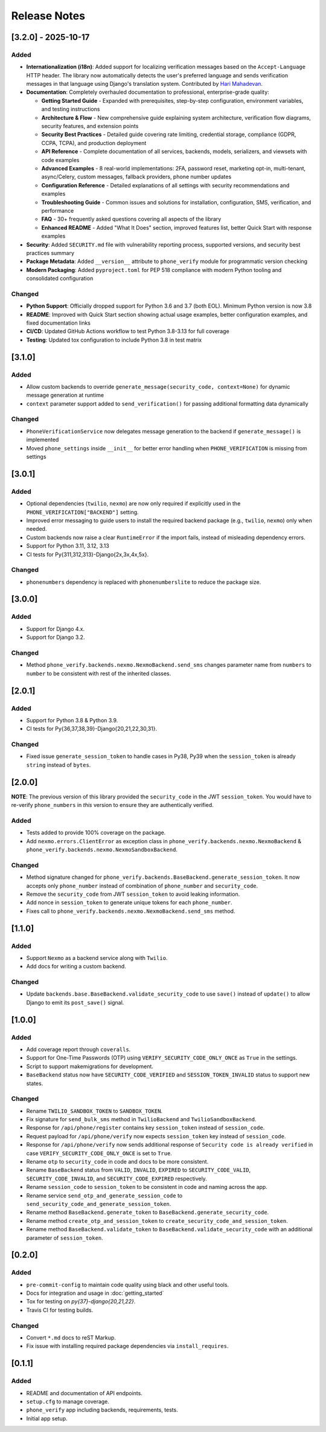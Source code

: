 Release Notes
-------------

[3.2.0] - 2025-10-17
^^^^^^^^^^^^^^^^^^^^

Added
"""""
- **Internationalization (i18n)**: Added support for localizing verification messages based on the ``Accept-Language`` HTTP header. The library now automatically detects the user's preferred language and sends verification messages in that language using Django's translation system. Contributed by `Hari Mahadevan <https://github.com/harikvpy>`_.
- **Documentation**: Completely overhauled documentation to professional, enterprise-grade quality:

  - **Getting Started Guide** - Expanded with prerequisites, step-by-step configuration, environment variables, and testing instructions
  - **Architecture & Flow** - New comprehensive guide explaining system architecture, verification flow diagrams, security features, and extension points
  - **Security Best Practices** - Detailed guide covering rate limiting, credential storage, compliance (GDPR, CCPA, TCPA), and production deployment
  - **API Reference** - Complete documentation of all services, backends, models, serializers, and viewsets with code examples
  - **Advanced Examples** - 8 real-world implementations: 2FA, password reset, marketing opt-in, multi-tenant, async/Celery, custom messages, fallback providers, phone number updates
  - **Configuration Reference** - Detailed explanations of all settings with security recommendations and examples
  - **Troubleshooting Guide** - Common issues and solutions for installation, configuration, SMS, verification, and performance
  - **FAQ** - 30+ frequently asked questions covering all aspects of the library
  - **Enhanced README** - Added "What It Does" section, improved features list, better Quick Start with response examples

- **Security**: Added ``SECURITY.md`` file with vulnerability reporting process, supported versions, and security best practices summary
- **Package Metadata**: Added ``__version__`` attribute to ``phone_verify`` module for programmatic version checking
- **Modern Packaging**: Added ``pyproject.toml`` for PEP 518 compliance with modern Python tooling and consolidated configuration

Changed
"""""""
- **Python Support**: Officially dropped support for Python 3.6 and 3.7 (both EOL). Minimum Python version is now 3.8
- **README**: Improved with Quick Start section showing actual usage examples, better configuration examples, and fixed documentation links
- **CI/CD**: Updated GitHub Actions workflow to test Python 3.8-3.13 for full coverage
- **Testing**: Updated tox configuration to include Python 3.8 in test matrix

[3.1.0]
^^^^^^^

Added
"""""
- Allow custom backends to override ``generate_message(security_code, context=None)`` for dynamic message generation at runtime
- ``context`` parameter support added to ``send_verification()`` for passing additional formatting data dynamically

Changed
"""""""
- ``PhoneVerificationService`` now delegates message generation to the backend if ``generate_message()`` is implemented
- Moved ``phone_settings`` inside ``__init__`` for better error handling when ``PHONE_VERIFICATION`` is missing from settings

[3.0.1]
^^^^^^^

Added
"""""
- Optional dependencies (``twilio``, ``nexmo``) are now only required if explicitly used in the ``PHONE_VERIFICATION["BACKEND"]`` setting.
- Improved error messaging to guide users to install the required backend package (e.g., ``twilio``, ``nexmo``) only when needed.
- Custom backends now raise a clear ``RuntimeError`` if the import fails, instead of misleading dependency errors.
- Support for Python 3.11, 3.12, 3.13
- CI tests for Py{311,312,313}-Django{2x,3x,4x,5x}.

Changed
"""""""

- ``phonenumbers`` dependency is replaced with ``phonenumberslite`` to reduce the package size.

[3.0.0]
^^^^^^^

Added
"""""
- Support for Django 4.x.
- Support for Django 3.2.

Changed
"""""""
- Method ``phone_verify.backends.nexmo.NexmoBackend.send_sms`` changes parameter name from ``numbers`` to ``number`` to be consistent with rest of the inherited classes.

[2.0.1]
^^^^^^^

Added
"""""
- Support for Python 3.8 & Python 3.9.
- CI tests for Py{36,37,38,39}-Django{20,21,22,30,31}.

Changed
"""""""
- Fixed issue ``generate_session_token`` to handle cases in Py38, Py39 when the ``session_token`` is already ``string`` instead of ``bytes``.

[2.0.0]
^^^^^^^

**NOTE**: The previous version of this library provided the ``security_code`` in the JWT ``session_token``. You would have to re-verify ``phone_numbers`` in *this* version to ensure they are authentically verified.

Added
"""""

- Tests added to provide 100% coverage on the package.
- Add ``nexmo.errors.ClientError`` as exception class in ``phone_verify.backends.nexmo.NexmoBackend`` & ``phone_verify.backends.nexmo.NexmoSandboxBackend``.

Changed
"""""""

- Method signature changed for ``phone_verify.backends.BaseBackend.generate_session_token``. It now accepts only ``phone_number`` instead of combination of ``phone_number`` and ``security_code``.
- Remove the ``security_code`` from JWT ``session_token`` to avoid leaking information.
- Add nonce in ``session_token`` to generate unique tokens for each ``phone_number``.
- Fixes call to ``phone_verify.backends.nexmo.NexmoBackend.send_sms`` method.

[1.1.0]
^^^^^^^

Added
"""""

- Support ``Nexmo`` as a backend service along with ``Twilio``.
- Add docs for writing a custom backend.

Changed
"""""""

- Update ``backends.base.BaseBackend.validate_security_code`` to use ``save()`` instead of ``update()`` to allow Django to emit its ``post_save()`` signal.

[1.0.0]
^^^^^^^

Added
"""""

- Add coverage report through ``coveralls``.
- Support for One-Time Passwords (OTP) using ``VERIFY_SECURITY_CODE_ONLY_ONCE`` as ``True`` in the settings.
- Script to support makemigrations for development.
- ``BaseBackend`` status now have ``SECURITY_CODE_VERIFIED`` and ``SESSION_TOKEN_INVALID`` status to support new states.

Changed
"""""""

- Rename ``TWILIO_SANDBOX_TOKEN`` to ``SANDBOX_TOKEN``.
- Fix signature for ``send_bulk_sms`` method in ``TwilioBackend`` and ``TwilioSandboxBackend``.
- Response for ``/api/phone/register`` contains key ``session_token`` instead of ``session_code``.
- Request payload for ``/api/phone/verify`` now expects ``session_token`` key instead of ``session_code``.
- Response for ``/api/phone/verify`` now sends additional response of ``Security code is already verified`` in case ``VERIFY_SECURITY_CODE_ONLY_ONCE`` is set to ``True``.
- Rename ``otp`` to ``security_code`` in code and docs to be more consistent.
- Rename ``BaseBackend`` status from ``VALID``, ``INVALID``, ``EXPIRED`` to ``SECURITY_CODE_VALID``, ``SECURITY_CODE_INVALID``, and ``SECURITY_CODE_EXPIRED`` respectively.
- Rename ``session_code`` to ``session_token`` to be consistent in code and naming across the app.
- Rename service ``send_otp_and_generate_session_code`` to ``send_security_code_and_generate_session_token``.
- Rename method ``BaseBackend.generate_token`` to ``BaseBackend.generate_security_code``.
- Rename method ``create_otp_and_session_token`` to ``create_security_code_and_session_token``.
- Rename method ``BaseBackend.validate_token`` to ``BaseBackend.validate_security_code`` with an additional parameter of ``session_token``.

[0.2.0]
^^^^^^^

Added
"""""

- ``pre-commit-config`` to maintain code quality using black and other useful tools.
- Docs for integration and usage in :doc:`getting_started`
- Tox for testing on `py{37}-django{20,21,22}`.
- Travis CI for testing builds.

Changed
"""""""

- Convert ``*.md`` docs to reST Markup.
- Fix issue with installing required package dependencies via ``install_requires``.

[0.1.1]
^^^^^^^

Added
"""""

- README and documentation of API endpoints.
- ``setup.cfg`` to manage coverage.
- ``phone_verify`` app including backends, requirements, tests.
- Initial app setup.
